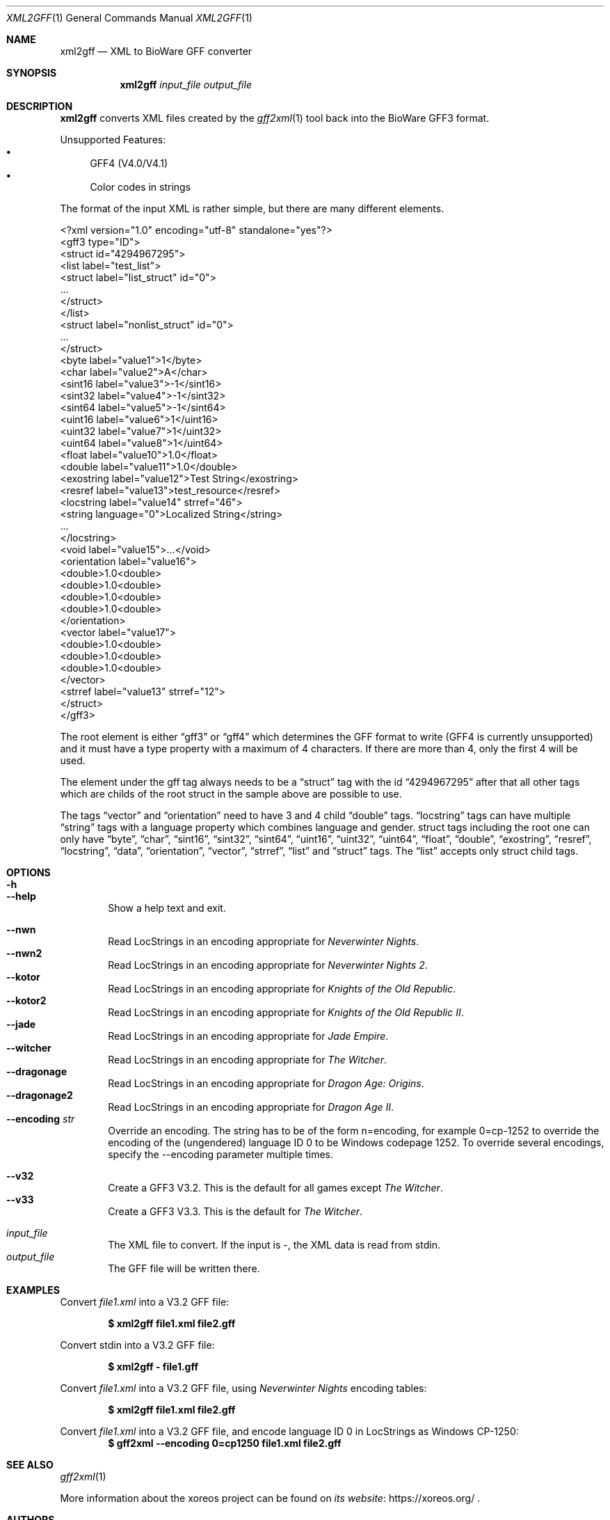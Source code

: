 .Dd May 30, 2020
.Dt XML2GFF 1
.Os
.Sh NAME
.Nm xml2gff
.Nd XML to BioWare GFF converter
.Sh SYNOPSIS
.Nm xml2gff
.Ar input_file
.Ar output_file
.Sh DESCRIPTION
.Nm
converts XML files created by the
.Xr gff2xml 1
tool back into the BioWare GFF3 format.
.Pp
Unsupported Features:
.Bl -bullet -compact
.It
GFF4 (V4.0/V4.1)
.It
Color codes in strings
.El
.Pp
The format of the input XML is rather simple, but there are many different elements.
.Bd -literal
<?xml version="1.0" encoding="utf-8" standalone="yes"?>
<gff3 type="ID">
  <struct id="4294967295">
    <list label="test_list">
      <struct label="list_struct" id="0">
        ...
      </struct>
    </list>
    <struct label="nonlist_struct" id="0">
      ...
    </struct>
    <byte label="value1">1</byte>
    <char label="value2">A</char>
    <sint16 label="value3">-1</sint16>
    <sint32 label="value4">-1</sint32>
    <sint64 label="value5">-1</sint64>
    <uint16 label="value6">1</uint16>
    <uint32 label="value7">1</uint32>
    <uint64 label="value8">1</uint64>
    <float label="value10">1.0</float>
    <double label="value11">1.0</double>
    <exostring label="value12">Test String</exostring>
    <resref label="value13">test_resource</resref>
    <locstring label="value14" strref="46">
      <string language="0">Localized String</string>
      ...
    </locstring>
    <void label="value15">...</void>
    <orientation label="value16">
      <double>1.0<double>
      <double>1.0<double>
      <double>1.0<double>
      <double>1.0<double>
    </orientation>
    <vector label="value17">
      <double>1.0<double>
      <double>1.0<double>
      <double>1.0<double>
    </vector>
    <strref label="value13" strref="12">
  </struct>
</gff3>
.Ed
.Pp
The root element is either
.Dq gff3
or
.Dq gff4
which determines the GFF format to write (GFF4 is currently unsupported)
and it must have a type property with a maximum of 4 characters. If there
are more than 4, only the first 4 will be used.
.Pp
The element under the gff tag always needs to be a
.Dq struct
tag with the id
.Dq 4294967295
after that all other tags which are childs of the root struct in the sample above are possible
to use.
.Pp
The tags
.Dq vector
and
.Dq orientation
need to have 3 and 4 child
.Dq double
tags.
.Dq locstring
tags can have multiple
.Dq string
tags with a language property which combines language and gender.
struct tags including the root one can only have
.Dq byte ,
.Dq char ,
.Dq sint16 ,
.Dq sint32 ,
.Dq sint64 ,
.Dq uint16 ,
.Dq uint32 ,
.Dq uint64 ,
.Dq float ,
.Dq double ,
.Dq exostring ,
.Dq resref ,
.Dq locstring ,
.Dq data ,
.Dq orientation ,
.Dq vector ,
.Dq strref ,
.Dq list
and
.Dq struct
tags.
The
.Dq list
accepts only struct child tags.
.Sh OPTIONS
.Bl -tag -width xxxx -compact
.It Fl h
.It Fl Fl help
Show a help text and exit.
.El
.Pp
.Bl -tag -width xxxx -compact
.It Fl Fl nwn
Read LocStrings in an encoding appropriate for
.Em Neverwinter Nights .
.It Fl Fl nwn2
Read LocStrings in an encoding appropriate for
.Em Neverwinter Nights 2 .
.It Fl Fl kotor
Read LocStrings in an encoding appropriate for
.Em Knights of the Old Republic .
.It Fl Fl kotor2
Read LocStrings in an encoding appropriate for
.Em Knights of the Old Republic II .
.It Fl Fl jade
Read LocStrings in an encoding appropriate for
.Em Jade Empire .
.It Fl Fl witcher
Read LocStrings in an encoding appropriate for
.Em The Witcher .
.It Fl Fl dragonage
Read LocStrings in an encoding appropriate for
.Em Dragon Age: Origins .
.It Fl Fl dragonage2
Read LocStrings in an encoding appropriate for
.Em Dragon Age II .
.It Fl Fl encoding Ar str
Override an encoding.
The string has to be of the form n=encoding, for example 0=cp-1252
to override the encoding of the (ungendered) language ID 0 to be
Windows codepage 1252.
To override several encodings, specify the --encoding parameter
multiple times.
.El
.Pp
.Bl -tag -width xxxx -compact
.It Fl Fl v32
Create a GFF3 V3.2. This is the default for all games except
.Em The Witcher .
.It Fl Fl v33
Create a GFF3 V3.3. This is the default for
.Em The Witcher .
.El
.Pp
.Bl -tag -width xxxx -compact
.It Ar input_file
The XML file to convert.
If the input is -, the XML data is read from
.Dv stdin .
.It Ar output_file
The GFF file will be written there.
.El
.Sh EXAMPLES
Convert
.Pa file1.xml
into a V3.2 GFF file:
.Pp
.Dl $ xml2gff file1.xml file2.gff
.Pp
Convert stdin
into a V3.2 GFF file:
.Pp
.Dl $ xml2gff - file1.gff
.Pp
Convert
.Pa file1.xml
into a V3.2 GFF file, using
.Em Neverwinter Nights
encoding tables:
.Pp
.Dl $ xml2gff file1.xml file2.gff
.Pp
Convert
.Pa file1.xml
into a V3.2 GFF file, and encode language ID 0 in LocStrings
as Windows CP-1250:
.Dl $ gff2xml --encoding 0=cp1250 file1.xml file2.gff
.Sh SEE ALSO
.Xr gff2xml 1
.Pp
More information about the xoreos project can be found on
.Lk https://xoreos.org/ "its website"
.Ns .
.Sh AUTHORS
This program is part of the xoreos-tools package, which in turn is
part of the xoreos project, and was written by the xoreos team.
Please see the
.Pa AUTHORS
file for details.
